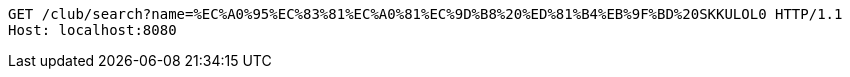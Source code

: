 [source,http,options="nowrap"]
----
GET /club/search?name=%EC%A0%95%EC%83%81%EC%A0%81%EC%9D%B8%20%ED%81%B4%EB%9F%BD%20SKKULOL0 HTTP/1.1
Host: localhost:8080

----